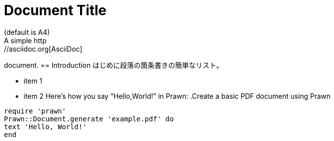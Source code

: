 = Document Title
:lang: jp
:doctype: book
:reproducible:
//:source-highlighter: coderay
:source-highlighter: rouge
:listing-caption: Listing
// Uncomment next line to set page size
(default is A4)
//:pdf-page-size: Letter
A simple http://asciidoc.org[AsciiDoc]
document.
== Introduction
はじめに段落の箇条書きの簡単なリスト。
[square]
* item 1
* item 2
Here's how you say "`Hello,World!`" in Prawn:
.Create a basic PDF document using Prawn
[source,ruby]
----
require 'prawn'
Prawn::Document.generate 'example.pdf' do
text 'Hello, World!'
end
----

